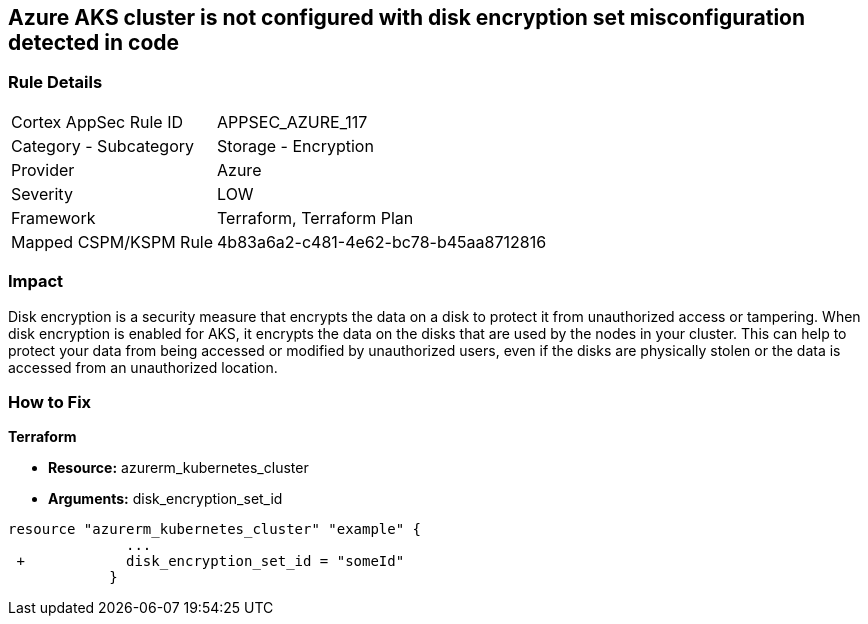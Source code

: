 == Azure AKS cluster is not configured with disk encryption set misconfiguration detected in code
// Azure Kubernetes Service (AKS) does not use disk encryption set


=== Rule Details

[cols="1,2"]
|===
|Cortex AppSec Rule ID |APPSEC_AZURE_117
|Category - Subcategory |Storage - Encryption
|Provider |Azure
|Severity |LOW
|Framework |Terraform, Terraform Plan
|Mapped CSPM/KSPM Rule |4b83a6a2-c481-4e62-bc78-b45aa8712816
|===
 



=== Impact
Disk encryption is a security measure that encrypts the data on a disk to protect it from unauthorized access or tampering.
When disk encryption is enabled for AKS, it encrypts the data on the disks that are used by the nodes in your cluster.
This can help to protect your data from being accessed or modified by unauthorized users, even if the disks are physically stolen or the data is accessed from an unauthorized location.

=== How to Fix


*Terraform* 


* *Resource:* azurerm_kubernetes_cluster
* *Arguments:* disk_encryption_set_id


[source,go]
----
resource "azurerm_kubernetes_cluster" "example" {
              ...
 +            disk_encryption_set_id = "someId"
            }
----
